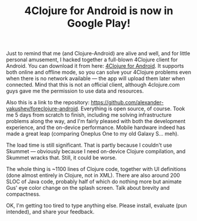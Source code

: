 #+title: 4Clojure for Android is now in Google Play!
#+tags: apps
#+post-type: news
#+nocut: true
#+OPTIONS: toc:nil author:nil

Just to remind that me (and Clojure-Android) are alive and well, and for little
personal amusement, I hacked together a full-blown 4Clojure client for Android.
You can download it from here: [[https://play.google.com/store/apps/details?id%3Dorg.bytopia.foreclojure][4Clojure for Android]]. It supports both online and
offline mode, so you can solve your 4Clojure problems even when there is no
network available --- the app will upload them later when connected. Mind that
this is not an official client, although 4clojure.com guys gave me the
permission to use data and resources.

Also this is a link to the repository:
https://github.com/alexander-yakushev/foreclojure-android. Everything is open
source, of course. Took me 5 days from scratch to finish, including me solving
infrastructure problems along the way, and I'm fairly pleased with both the
development experience, and the on-device performance. Mobile hardware indeed
has made a great leap (comparing Oneplus\nbsp{}One to my old Galaxy\nbsp{}S...
meh).

The load time is still significant. That is partly because I couldn't use
Skummet --- obviously because I need on-device Clojure compilation, and Skummet
wracks that. Still, it could be worse.

The whole thing is ~1100 lines of Clojure code, together with UI definitions
(done almost entirely in Clojure, not in XML). There are also around 200 SLOC of
Java code, probably half of which do nothing more but animate Gus' eye color
change on the splash screen. Talk about brevity and compactness.

OK, I'm getting too tired to type anything else. Please install, evaluate (pun
intended), and share your feedback.
